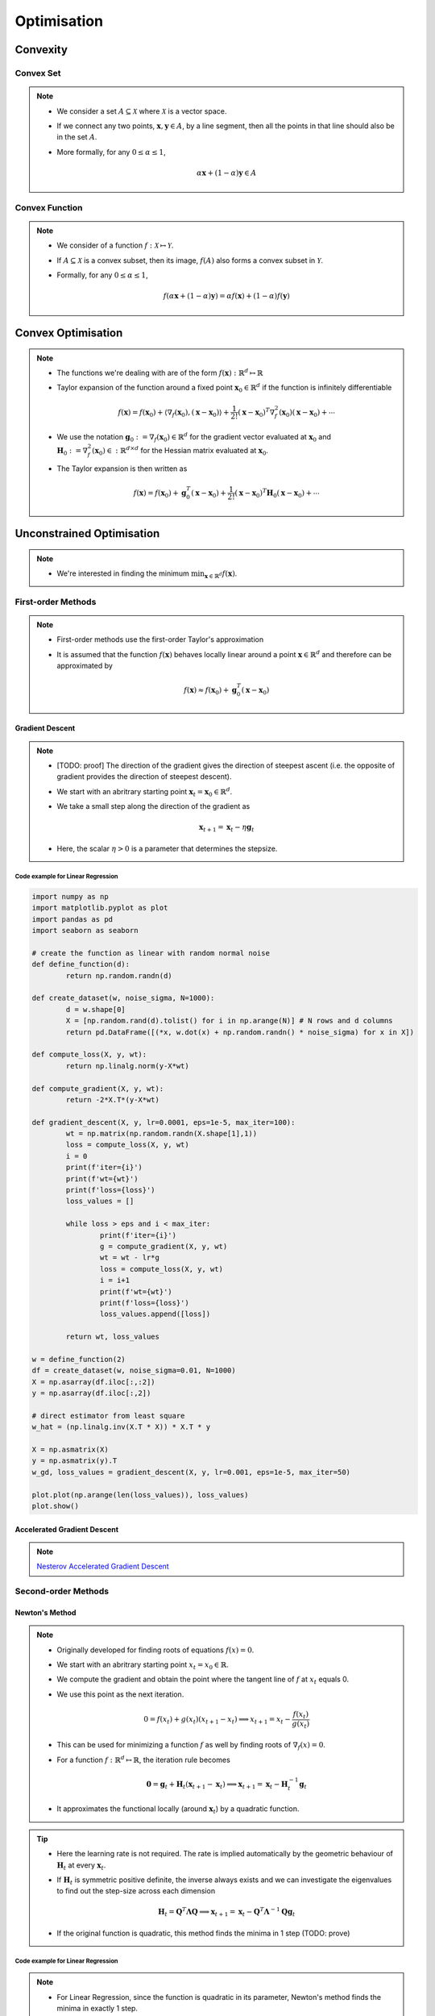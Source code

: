 ########################################################################################
Optimisation
########################################################################################
****************************************************************************************
Convexity
****************************************************************************************
Convex Set
========================================================================================
.. note::
	* We consider a set :math:`A\subseteq\mathcal{X}` where :math:`\mathcal{X}` is a vector space.
	* If we connect any two points, :math:`\mathbf{x},\mathbf{y}\in A`, by a line segment, then all the points in that line should also be in the set :math:`A`.
	* More formally, for any :math:`0\leq\alpha\leq 1`,

		.. math:: \alpha\mathbf{x}+(1-\alpha)\mathbf{y}\in A

Convex Function
========================================================================================
.. note::
	* We consider of a function :math:`f:\mathcal{X}\mapsto\mathcal{Y}`.
	* If :math:`A\subseteq\mathcal{X}` is a convex subset, then its image, :math:`f(A)` also forms a convex subset in :math:`\mathcal{Y}`.
	* Formally, for any :math:`0\leq\alpha\leq 1`,

		.. math:: f(\alpha\mathbf{x}+(1-\alpha)\mathbf{y})=\alpha f(\mathbf{x})+(1-\alpha)f(\mathbf{y})

****************************************************************************************
Convex Optimisation
****************************************************************************************
.. note::
	* The functions we're dealing with are of the form :math:`f(\mathbf{x}):\mathbb{R}^d\mapsto\mathbb{R}`
	* Taylor expansion of the function around a fixed point :math:`\mathbf{x}_0\in\mathbb{R}^d` if the function is infinitely differentiable

		.. math:: f(\mathbf{x})=f(\mathbf{x}_0)+\langle\nabla_f(\mathbf{x}_0), (\mathbf{x}-\mathbf{x}_0)\rangle+\frac{1}{2!}(\mathbf{x}-\mathbf{x}_0)^T\nabla^2_f(\mathbf{x}_0)(\mathbf{x}-\mathbf{x}_0)+\cdots
	* We use the notation :math:`\mathbf{g}_0:=\nabla_f(\mathbf{x}_0)\in\mathbb{R}^d` for the gradient vector evaluated at :math:`\mathbf{x}_0` and :math:`\mathbf{H}_0:=\nabla^2_f(\mathbf{x}_0)\in:\mathbb{R}^{d\times d}` for the Hessian matrix evaluated at :math:`\mathbf{x}_0`.
	* The Taylor expansion is then written as

		.. math:: f(\mathbf{x})=f(\mathbf{x}_0)+\mathbf{g}_0^T(\mathbf{x}-\mathbf{x}_0)+\frac{1}{2!}(\mathbf{x}-\mathbf{x}_0)^T\mathbf{H}_0(\mathbf{x}-\mathbf{x}_0)+\cdots

****************************************************************************************
Unconstrained Optimisation
****************************************************************************************
.. note::
	* We're interested in finding the minimum :math:`\min_{\mathbf{x}\in\mathbb{R}^d}f(\mathbf{x})`.

First-order Methods
========================================================================================
.. note::
	* First-order methods use the first-order Taylor's approximation
	* It is assumed that the function :math:`f(\mathbf{x})` behaves locally linear around a point :math:`\mathbf{x}\in\mathbb{R}^d` and therefore can be approximated by

		.. math:: f(\mathbf{x})\approx f(\mathbf{x}_0)+\mathbf{g}_0^T(\mathbf{x}-\mathbf{x}_0)

Gradient Descent
----------------------------------------------------------------------------------------
.. note::
	* [TODO: proof] The direction of the gradient gives the direction of steepest ascent (i.e. the opposite of gradient provides the direction of steepest descent).
	* We start with an abritrary starting point :math:`\mathbf{x}_t=\mathbf{x}_0\in\mathbb{R}^d`.
	* We take a small step along the direction of the gradient as

		.. math:: \mathbf{x}_{t+1}=\mathbf{x}_t-\eta\mathbf{g}_t
	* Here, the scalar :math:`\eta>0` is a parameter that determines the stepsize.

Code example for Linear Regression
""""""""""""""""""""""""""""""""""""""""""""""""""""""""""""""""""""""""""""""""""""""""
.. code-block:: python

	import numpy as np
	import matplotlib.pyplot as plot
	import pandas as pd
	import seaborn as seaborn
	
	# create the function as linear with random normal noise
	def define_function(d):
		return np.random.randn(d)

	def create_dataset(w, noise_sigma, N=1000):
		d = w.shape[0]
		X = [np.random.rand(d).tolist() for i in np.arange(N)] # N rows and d columns
		return pd.DataFrame([(*x, w.dot(x) + np.random.randn() * noise_sigma) for x in X])

	def compute_loss(X, y, wt):
		return np.linalg.norm(y-X*wt)

	def compute_gradient(X, y, wt):
		return -2*X.T*(y-X*wt)

	def gradient_descent(X, y, lr=0.0001, eps=1e-5, max_iter=100):
		wt = np.matrix(np.random.randn(X.shape[1],1))
		loss = compute_loss(X, y, wt)
		i = 0
		print(f'iter={i}')
		print(f'wt={wt}')
		print(f'loss={loss}')
		loss_values = []
    
		while loss > eps and i < max_iter:
			print(f'iter={i}')
			g = compute_gradient(X, y, wt)
			wt = wt - lr*g
			loss = compute_loss(X, y, wt)
			i = i+1
			print(f'wt={wt}')
			print(f'loss={loss}')
			loss_values.append([loss])
        
		return wt, loss_values

	w = define_function(2)
	df = create_dataset(w, noise_sigma=0.01, N=1000)
	X = np.asarray(df.iloc[:,:2])
	y = np.asarray(df.iloc[:,2])

	# direct estimator from least square
	w_hat = (np.linalg.inv(X.T * X)) * X.T * y

	X = np.asmatrix(X)
	y = np.asmatrix(y).T
	w_gd, loss_values = gradient_descent(X, y, lr=0.001, eps=1e-5, max_iter=50)

	plot.plot(np.arange(len(loss_values)), loss_values)
	plot.show()

Accelerated Gradient Descent
----------------------------------------------------------------------------------------
.. note::
	`Nesterov Accelerated Gradient Descent <https://jlmelville.github.io/mize/nesterov.html>`_

Second-order Methods
========================================================================================
Newton's Method
----------------------------------------------------------------------------------------
.. note::
	* Originally developed for finding roots of equations :math:`f(x)=0`.
	* We start with an abritrary starting point :math:`x_t=x_0\in\mathbb{R}`.
	* We compute the gradient and obtain the point where the tangent line of :math:`f` at :math:`x_t` equals 0. 
	* We use this point as the next iteration.

		.. math:: 0=f(x_t)+g(x_t)(x_{t+1}-x_t)\implies x_{t+1}=x_t-\frac{f(x_t)}{g(x_t)}
	* This can be used for minimizing a function :math:`f` as well by finding roots of :math:`\nabla_f(x)=0`.
	* For a function :math:`f:\mathbb{R}^d\mapsto\mathbb{R}`, the iteration rule becomes

		.. math:: \mathbf{0}=\mathbf{g}_t+\mathbf{H}_t(\mathbf{x}_{t+1}-\mathbf{x}_t)\implies \mathbf{x}_{t+1}=\mathbf{x}_t-\mathbf{H}_t^{-1}\mathbf{g}_t
	* It approximates the functional locally (around :math:`\mathbf{x}_t`) by a quadratic function.

.. tip::
	* Here the learning rate is not required. The rate is implied automatically by the geometric behaviour of :math:`\mathbf{H}_t` at every :math:`\mathbf{x}_t`.
	* If :math:`\mathbf{H}_t` is symmetric positive definite, the inverse always exists and we can investigate the eigenvalues to find out the step-size across each dimension

		.. math:: \mathbf{H}_t=\mathbf{Q}^T\boldsymbol{\Lambda}\mathbf{Q}\implies \mathbf{x}_{t+1}=\mathbf{x}_t-\mathbf{Q}^T\boldsymbol{\Lambda}^{-1}\mathbf{Q}\mathbf{g}_t
	* If the original function is quadratic, this method finds the minima in 1 step (TODO: prove)

Code example for Linear Regression
""""""""""""""""""""""""""""""""""""""""""""""""""""""""""""""""""""""""""""""""""""""""
.. note::
	* For Linear Regression, since the function is quadratic in its parameter, Newton's method finds the minima in exactly 1 step.
	* TODO: prove why?

.. code-block:: python

	def compute_loss(X, y, wt):
		return np.linalg.norm(y-X*wt)

	def compute_gradient(X, y, wt):
		return -2*X.T*(y-X*wt)

	def compute_hessian(X):
		return 2*X.T*X

	def newton_method(X, y, eps=1e-5, max_iter=5):
		wt = np.matrix(np.random.randn(X.shape[1],1))
		loss = compute_loss(X, y, wt)
		i = 0
		print(f'iter={i}')
		print(f'wt={wt}')
		print(f'loss={loss}')
		loss_values = []
    
		while loss > eps and i < max_iter:
			print(f'iter={i}')
			g = compute_gradient(X, y, wt)
			H = compute_hessian(X)
			wt = wt - np.linalg.inv(H)*g
			loss = compute_loss(X, y, wt)
			i = i+1
			print(f'wt={wt}')
			print(f'loss={loss}')
			loss_values.append([loss])
        
		return wt, loss_values

	w_newt, loss_values_newt = newton_method(X, y, eps=1e-5, max_iter=2)
	plot.plot(np.arange(len(loss_values_newt)), loss_values_newt)
	plot.show()

****************************************************************************************
Constrained Optimisation
****************************************************************************************
.. note::
	* We're interested in finding the minimum :math:`\min_{\mathbf{x}\in S\subseteq \mathbb{R}^d}f(\mathbf{x})`.


